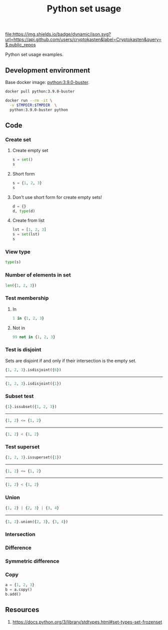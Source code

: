 #+TITLE: Python set usage
#+TAGS: cryptokasten, python, set
#+PROPERTY: header-args :session *shell python-set-usage* :results replace code
#+OPTIONS: ^:nil

[[https://github.com/cryptokasten][file:https://img.shields.io/badge/dynamic/json.svg?url=https://api.github.com/users/cryptokasten&label=Cryptokasten&query=$.public_repos]]

Python set usage examples.

** Development environment

Base docker image: [[https://hub.docker.com/_/python/][python:3.9.0-buster]].

#+BEGIN_SRC sh :results silent raw
docker pull python:3.9.0-buster
#+END_SRC

#+BEGIN_SRC sh :results silent raw
docker run --rm -it \
  -v $TMPDIR:$TMPDIR  \
  python:3.9.0-buster python
#+END_SRC

** Code
*** Create set
**** Create empty set

#+BEGIN_SRC python
s = set()
s
#+END_SRC

#+RESULTS:
#+BEGIN_SRC python 
set()
#+END_SRC

**** Short form

#+BEGIN_SRC python
s = {1, 2, 3}
s
#+END_SRC

#+RESULTS:
#+BEGIN_SRC python
{1, 2, 3}
#+END_SRC

**** Don't use short form for create empty sets!

#+BEGIN_SRC python
d = {}
d, type(d)
#+END_SRC

#+RESULTS:
#+BEGIN_SRC python
({}, <class 'dict'>)
#+END_SRC

**** Create from list

#+BEGIN_SRC python
lst = [1, 2, 3]
s = set(lst)
s
#+END_SRC

#+RESULTS:
#+BEGIN_SRC python
{1, 2, 3}
#+END_SRC

*** View type

#+BEGIN_SRC python
type(s)
#+END_SRC

#+RESULTS:
#+BEGIN_SRC python
<class 'set'>
#+END_SRC

*** Number of elements in set

#+BEGIN_SRC python
len({1, 2, 3})
#+END_SRC

#+RESULTS:
#+BEGIN_SRC python
3
#+END_SRC

*** Test membership

**** In

#+BEGIN_SRC python
1 in {1, 2, 3}
#+END_SRC

#+RESULTS:
#+BEGIN_SRC python
True
#+END_SRC

**** Not in

#+BEGIN_SRC python
99 not in {1, 2, 3}
#+END_SRC

#+RESULTS:
#+BEGIN_SRC python
True
#+END_SRC

*** Test is disjoint

Sets are disjoint if and only if their intersection is the empty set.

#+BEGIN_SRC python
{1, 2, 3}.isdisjoint({6})
#+END_SRC

#+RESULTS:
#+BEGIN_SRC python
True
#+END_SRC

-----

#+BEGIN_SRC python
{1, 2, 3}.isdisjoint({1})
#+END_SRC

#+RESULTS:
#+BEGIN_SRC python
False
#+END_SRC

*** Subset test

#+BEGIN_SRC python
{1}.issubset({1, 2, 3})
#+END_SRC

#+RESULTS:
#+BEGIN_SRC python
True
#+END_SRC

-----

#+BEGIN_SRC python
{1, 2} <= {1, 2}
#+END_SRC

#+RESULTS:
#+BEGIN_SRC python
True
#+END_SRC

-----

#+BEGIN_SRC python
{1, 2} < {1, 2}
#+END_SRC

#+RESULTS:
#+BEGIN_SRC python
False
#+END_SRC

*** Test superset

#+BEGIN_SRC python
{1, 2, 3}.issuperset({1})
#+END_SRC

#+RESULTS:
#+BEGIN_SRC python
True
#+END_SRC

-----

#+BEGIN_SRC python
{1, 2} <= {1, 2}
#+END_SRC

#+RESULTS:
#+BEGIN_SRC python
True
#+END_SRC

-----

#+BEGIN_SRC python
{1, 2} < {1, 2}
#+END_SRC

#+RESULTS:
#+BEGIN_SRC python
False
#+END_SRC

*** Union

#+BEGIN_SRC python
{1, 2} | {2, 3} | {3, 4}
#+END_SRC

#+RESULTS:
#+BEGIN_SRC python
{1, 2, 3, 4}
#+END_SRC

-----

#+BEGIN_SRC python
{1, 2}.union({2, 3}, {3, 4})
#+END_SRC

#+RESULTS:
#+BEGIN_SRC python
{1, 2, 3, 4}
#+END_SRC

*** Intersection

*** Difference

*** Symmetric difference

*** Copy

#+BEGIN_SRC python
a = {1, 2, 3}
b = a.copy()
b.add()
#+END_SRC

** Resources

1. https://docs.python.org/3/library/stdtypes.html#set-types-set-frozenset
